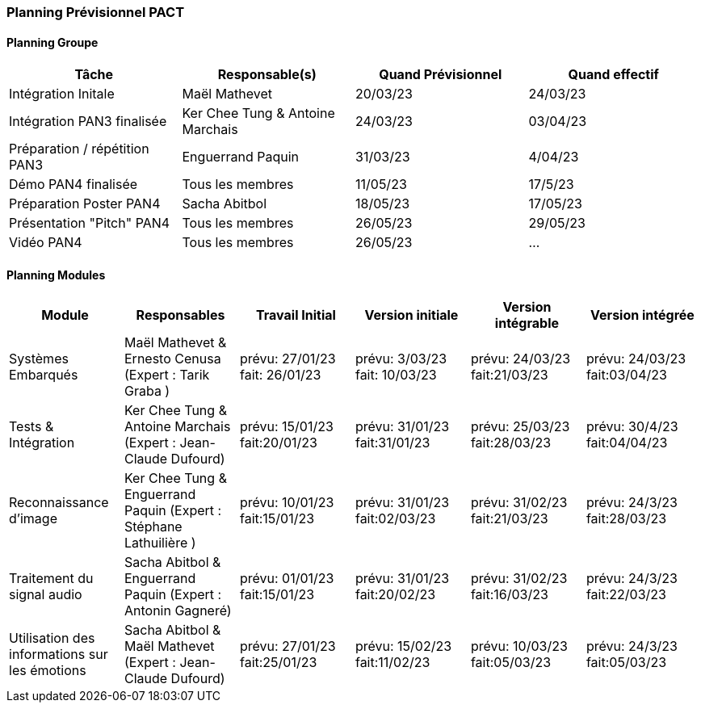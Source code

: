 === Planning Prévisionnel PACT
////
==== Rappel des dates
Les dates importantes de PACT sont:

* PAN1: 22/11/2022
* PAN2: fin janvier 2023
* PAN3: 04/04/2023
* PAN4: 30/05/2023

Les deux tableaux ci-dessous doivent vous aider à évaluer votre avancement/retard dans le développement de votre projet.
Vous pouvez aussi vous aider de ces tableaux pour:

* identifier les périodes de fortes charge de travail
* analyser les dépendances entre modules
* les retards bloquant pour l'avancée de l'ensemble du projet (ce n'est pas forcément le cas pour tous les modules)
////
==== Planning Groupe

//Pour PAN1, remplissez dans ce tableau les dates prévues. Vous mettrez à jour les dates finales en cours d'année.

[cols=",^,,",options="header",]
|====
|Tâche | Responsable(s) | Quand Prévisionnel | Quand effectif
|Intégration Initale | Maël Mathevet |20/03/23| 24/03/23
|Intégration PAN3 finalisée | Ker Chee Tung & Antoine Marchais |24/03/23| 03/04/23
|Préparation / répétition PAN3 | Enguerrand Paquin |31/03/23| 4/04/23
|Démo PAN4 finalisée | Tous les membres |11/05/23| 17/5/23
|Préparation Poster PAN4 | Sacha Abitbol |18/05/23| 17/05/23
|Présentation "Pitch" PAN4 | Tous les membres |26/05/23| 29/05/23
|Vidéo PAN4 | Tous les membres |26/05/23| ...
|====
////
Note:

* l'intégration initiale correspond à l'étape où tous les modules communiquent ensemble même si les informations échangées sont fausses ou incomplètes. Pour rappel vous aurez trois journées complètes la semaine du 20/03 pour finaliser l'intégration
* Le poster PAN4 devra être envoyé au plus tard le 18 mai 2023
* Le support de présentation PAN4 devra être envoyé pour le 26/05/2023
* La vidéo est une vidéo promotionnelle de 2 minutes maximum, et devra être envoyée pour le 26/05/2023

Vous mettrez par ailleurs à jour l'annexe "avancement" avec les compte-rendus de vos réunions de groupe.
////

==== Planning Modules
////
Nous vous demandons de prévoir les dates des étapes de développement de vos modules.
Pour PAN1, vous remplirez les dates prévues. Vous mettrez à jour les dates finales en cours d'année.

* Travail Initial: bibliographie sur le module
* Version initiale: le module tourne en mode isolé
* Version intégrable: le module est prêt à être intégré, il manquera vraisemblablement des fonctionnalités. Cela correspond à une version "squelette" du projet.
* Version intégrée: le module est complet et intégré
////

[cols=",^,^,,,",options="header",]
|====
|Module | Responsables | Travail Initial | Version initiale | Version intégrable | Version intégrée
|Systèmes Embarqués | Maël Mathevet & Ernesto Cenusa (Expert : Tarik Graba ) | prévu: 27/01/23 fait: 26/01/23 | prévu: 3/03/23 fait: 10/03/23 | prévu: 24/03/23 fait:21/03/23 | prévu: 24/03/23 fait:03/04/23
|Tests & Intégration | Ker Chee Tung & Antoine Marchais (Expert : Jean-Claude Dufourd) | prévu: 15/01/23 fait:20/01/23 | prévu: 31/01/23 fait:31/01/23 | prévu: 25/03/23 fait:28/03/23 | prévu: 30/4/23 fait:04/04/23
|Reconnaissance d'image | Ker Chee Tung & Enguerrand Paquin (Expert : Stéphane Lathuilière )| prévu: 10/01/23 fait:15/01/23 | prévu: 31/01/23 fait:02/03/23 | prévu: 31/02/23 fait:21/03/23 | prévu: 24/3/23 fait:28/03/23
|Traitement du signal audio | Sacha Abitbol &  Enguerrand Paquin (Expert : Antonin Gagneré)| prévu: 01/01/23 fait:15/01/23 | prévu: 31/01/23 fait:20/02/23 | prévu: 31/02/23 fait:16/03/23 | prévu: 24/3/23 fait:22/03/23
|Utilisation des informations sur les émotions | Sacha Abitbol & Maël Mathevet (Expert : Jean-Claude Dufourd)| prévu: 27/01/23 fait:25/01/23 | prévu: 15/02/23 fait:11/02/23 | prévu: 10/03/23 fait:05/03/23 | prévu: 24/3/23 fait:05/03/23
|====

//Vous mettrez par ailleurs à jour les annexes de vos modules - cf le modèle d'annexe.


